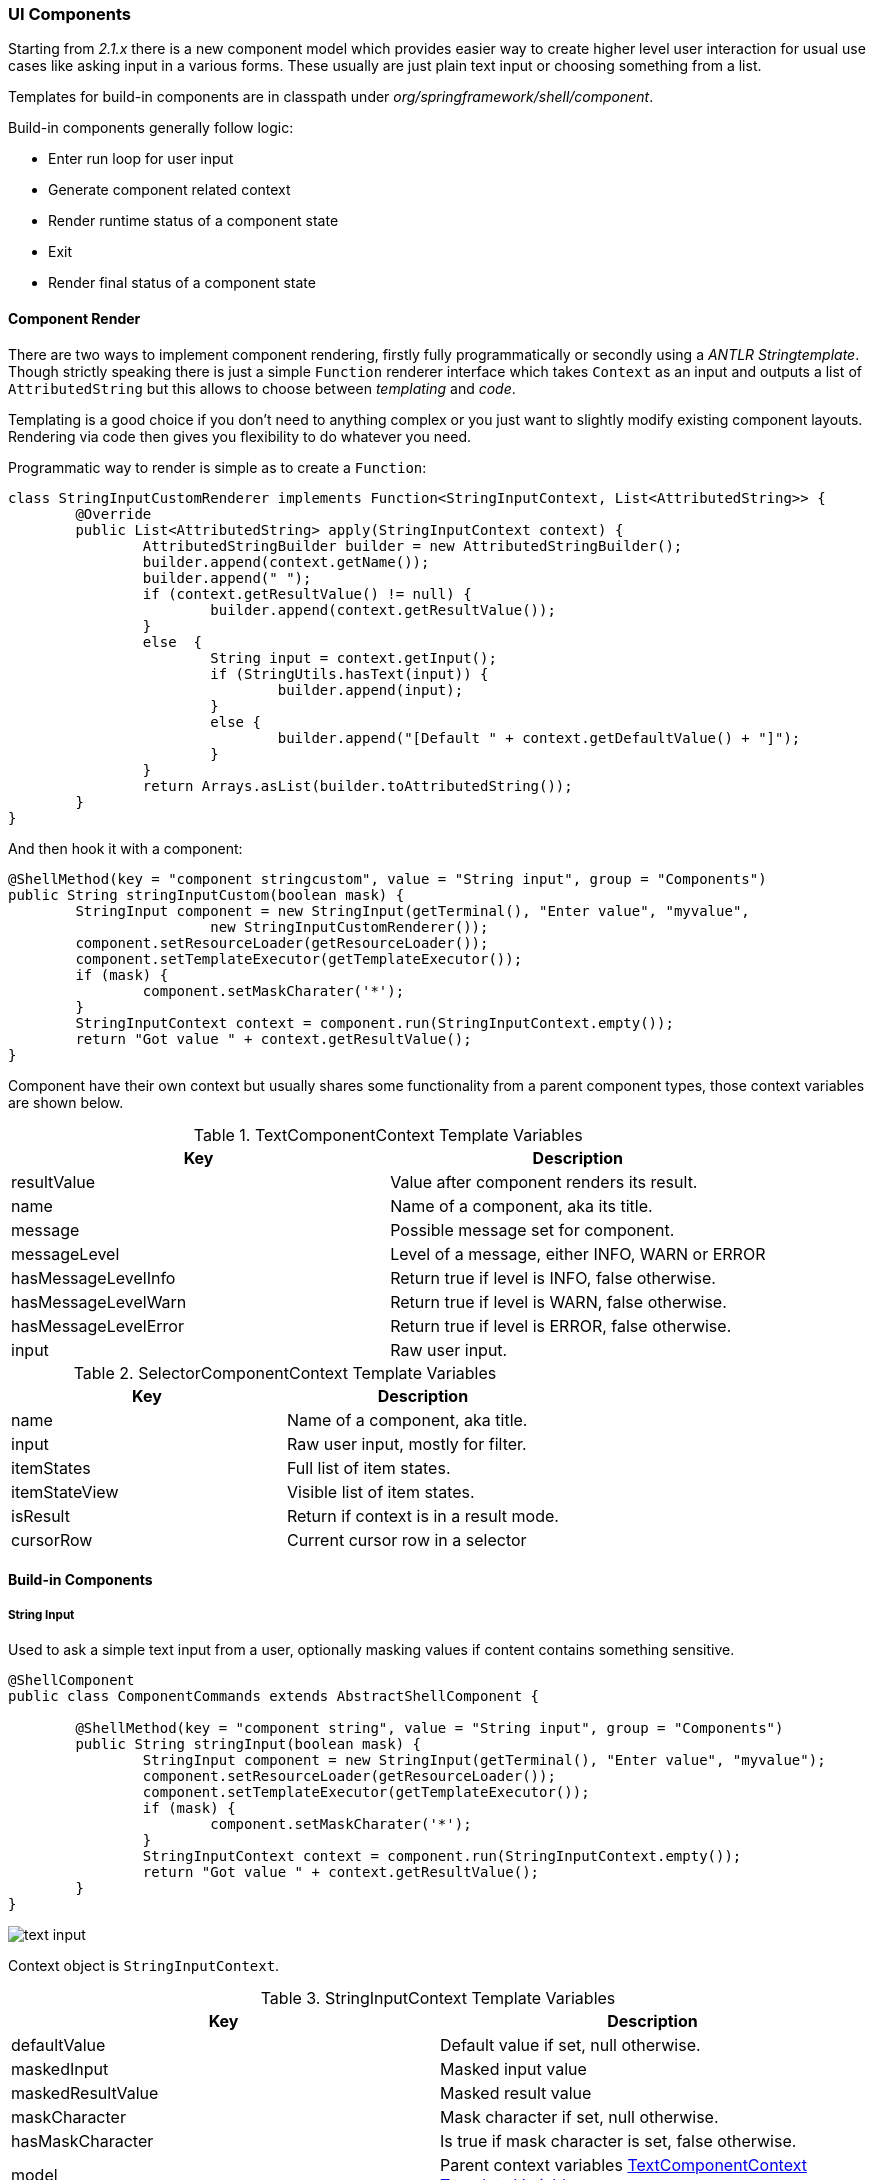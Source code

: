 [[uicomponents]]
=== UI Components

Starting from _2.1.x_ there is a new component model which provides
easier way to create higher level user interaction for usual use cases
like asking input in a various forms. These usually are just plain text
input or choosing something from a list.

Templates for build-in components are in classpath under
_org/springframework/shell/component_.

Build-in components generally follow logic:

* Enter run loop for user input
* Generate component related context
* Render runtime status of a component state
* Exit
* Render final status of a component state

==== Component Render

There are two ways to implement component rendering, firstly fully
programmatically or secondly using a _ANTLR Stringtemplate_. Though
strictly speaking there is just a simple `Function` renderer interface
which takes `Context` as an input and outputs a list of `AttributedString`
but this allows to choose between _templating_ and _code_.

Templating is a good choice if you don't need to anything complex or
you just want to slightly modify existing component layouts. Rendering
via code then gives you flexibility to do whatever you need.

Programmatic way to render is simple as to create a `Function`:

====
[source, java]
----
class StringInputCustomRenderer implements Function<StringInputContext, List<AttributedString>> {
	@Override
	public List<AttributedString> apply(StringInputContext context) {
		AttributedStringBuilder builder = new AttributedStringBuilder();
		builder.append(context.getName());
		builder.append(" ");
		if (context.getResultValue() != null) {
			builder.append(context.getResultValue());
		}
		else  {
			String input = context.getInput();
			if (StringUtils.hasText(input)) {
				builder.append(input);
			}
			else {
				builder.append("[Default " + context.getDefaultValue() + "]");
			}
		}
		return Arrays.asList(builder.toAttributedString());
	}
}
----
====

And then hook it with a component:

====
[source, java]
----
@ShellMethod(key = "component stringcustom", value = "String input", group = "Components")
public String stringInputCustom(boolean mask) {
	StringInput component = new StringInput(getTerminal(), "Enter value", "myvalue",
			new StringInputCustomRenderer());
	component.setResourceLoader(getResourceLoader());
	component.setTemplateExecutor(getTemplateExecutor());
	if (mask) {
		component.setMaskCharater('*');
	}
	StringInputContext context = component.run(StringInputContext.empty());
	return "Got value " + context.getResultValue();
}
----
====

Component have their own context but usually shares some functionality
from a parent component types, those context variables are shown below.

[[textcomponentcontext-template-variables]]
.TextComponentContext Template Variables
|===
|Key |Description

|resultValue
|Value after component renders its result.

|name
|Name of a component, aka its title.

|message
|Possible message set for component.

|messageLevel
|Level of a message, either INFO, WARN or ERROR

|hasMessageLevelInfo
|Return true if level is INFO, false otherwise.

|hasMessageLevelWarn
|Return true if level is WARN, false otherwise.

|hasMessageLevelError
|Return true if level is ERROR, false otherwise.

|input
|Raw user input.

|===


[[selectorcomponentcontext-template-variables]]
.SelectorComponentContext Template Variables
|===
|Key |Description

|name
|Name of a component, aka title.

|input
|Raw user input, mostly for filter.

|itemStates
|Full list of item states.

|itemStateView
|Visible list of item states.

|isResult
|Return if context is in a result mode.

|cursorRow
|Current cursor row in a selector

|===


==== Build-in Components

===== String Input

Used to ask a simple text input from a user, optionally masking values
if content contains something sensitive.

====
[source, java]
----
@ShellComponent
public class ComponentCommands extends AbstractShellComponent {

	@ShellMethod(key = "component string", value = "String input", group = "Components")
	public String stringInput(boolean mask) {
		StringInput component = new StringInput(getTerminal(), "Enter value", "myvalue");
		component.setResourceLoader(getResourceLoader());
		component.setTemplateExecutor(getTemplateExecutor());
		if (mask) {
			component.setMaskCharater('*');
		}
		StringInputContext context = component.run(StringInputContext.empty());
		return "Got value " + context.getResultValue();
	}
}
----
====

image::images/component-text-input-1.svg[text input]

Context object is `StringInputContext`.

[[stringinputcontext-template-variables]]
.StringInputContext Template Variables
|===
|Key |Description

|defaultValue
|Default value if set, null otherwise.

|maskedInput
|Masked input value

|maskedResultValue
|Masked result value

|maskCharacter
|Mask character if set, null otherwise.

|hasMaskCharacter
|Is true if mask character is set, false otherwise.

|model
|Parent context variables <<textcomponentcontext-template-variables>>
|===

===== Path Input

Used to ask a `Path` from a user and gives additional info about a path itself.

====
[source, java]
----
@ShellComponent
public class ComponentCommands extends AbstractShellComponent {

	@ShellMethod(key = "component path", value = "Path input", group = "Components")
	public String pathInput() {
		PathInput component = new PathInput(getTerminal(), "Enter value");
		component.setResourceLoader(getResourceLoader());
		component.setTemplateExecutor(getTemplateExecutor());
		PathInputContext context = component.run(PathInputContext.empty());
		return "Got value " + context.getResultValue();
	}
}
----
====

image::images/component-path-input-1.svg[text input]

Context object is `PathInputContext`.

[[pathinputcontext-template-variables]]
.PathInputContext Template Variables
|===
|Key |Description

|model
|Parent context variables <<textcomponentcontext-template-variables>>
|===

===== Confirmation

Used to ask a simple confirmation from a user and essentially is
yes/no question.

====
[source, java]
----
@ShellComponent
public class ComponentCommands extends AbstractShellComponent {

	@ShellMethod(key = "component confirmation", value = "Confirmation input", group = "Components")
	public String confirmationInput(boolean no) {
		ConfirmationInput component = new ConfirmationInput(getTerminal(), "Enter value", !no);
		component.setResourceLoader(getResourceLoader());
		component.setTemplateExecutor(getTemplateExecutor());
		ConfirmationInputContext context = component.run(ConfirmationInputContext.empty());
		return "Got value " + context.getResultValue();
	}
}
----
====

image::images/component-confirmation-1.svg[text input]

Context object is `ConfirmationInputContext`.

[[confirmationinputcontext-template-variables]]
.ConfirmationInputContext Template Variables
|===
|Key |Description

|defaultValue
|Default value, either true or false.

|model
|Parent context variables <<textcomponentcontext-template-variables>>
|===

===== Single Select

Used to ask an item from a list and is essentially similar to simple
dropbox implementation.

====
[source, java]
----
@ShellComponent
public class ComponentCommands extends AbstractShellComponent {

	@ShellMethod(key = "component single", value = "Single selector", group = "Components")
	public String singleSelector() {
		List<SelectorItem<String>> items = new ArrayList<>();
		items.add(SelectorItem.of("key1", "value1"));
		items.add(SelectorItem.of("key2", "value2"));
		SingleItemSelector<String, SelectorItem<String>> component = new SingleItemSelector<>(getTerminal(),
				items, "testSimple", null);
		component.setResourceLoader(getResourceLoader());
		component.setTemplateExecutor(getTemplateExecutor());
		SingleItemSelectorContext<String, SelectorItem<String>> context = component
				.run(SingleItemSelectorContext.empty());
		String result = context.getResultItem().flatMap(si -> Optional.ofNullable(si.getItem())).get();
		return "Got value " + result;
	}
}
----
====

image::images/component-single-select-1.svg[text input]

Context object is `SingleItemSelectorContext`.

[[singleitemselectorcontext-template-variables]]
.SingleItemSelectorContext Template Variables
|===
|Key |Description

|value
|Returned value when component exists.

|rows
|Visible items where rows list contains maps of name and selected items.

|model
|Parent context variables <<selectorcomponentcontext-template-variables>>
|===

===== Multi Select

Used to ask an items from a list.

====
[source, java]
----
@ShellComponent
public class ComponentCommands extends AbstractShellComponent {

	@ShellMethod(key = "component multi", value = "Multi selector", group = "Components")
	public String multiSelector() {
		List<SelectorItem<String>> items = new ArrayList<>();
		items.add(SelectorItem.of("key1", "value1"));
		items.add(SelectorItem.of("key2", "value2", false));
		items.add(SelectorItem.of("key3", "value3"));
		MultiItemSelector<String, SelectorItem<String>> component = new MultiItemSelector<>(getTerminal(),
				items, "testSimple", null);
		component.setResourceLoader(getResourceLoader());
		component.setTemplateExecutor(getTemplateExecutor());
		MultiItemSelectorContext<String, SelectorItem<String>> context = component
				.run(MultiItemSelectorContext.empty());
		String result = context.getResultItems().stream()
				.map(si -> si.getItem())
				.collect(Collectors.joining(","));
		return "Got value " + result;
	}
}
----
====

image::images/component-multi-select-1.svg[text input]

Context object is `MultiItemSelectorContext`.

[[multiitemselectorcontext-template-variables]]
.MultiItemSelectorContext Template Variables
|===
|Key |Description

|values
|Returned values when component exists.

|rows
|Visible items where rows list contains maps of name, selected, onrow and enabled items.

|model
|Parent context variables <<selectorcomponentcontext-template-variables>>
|===
